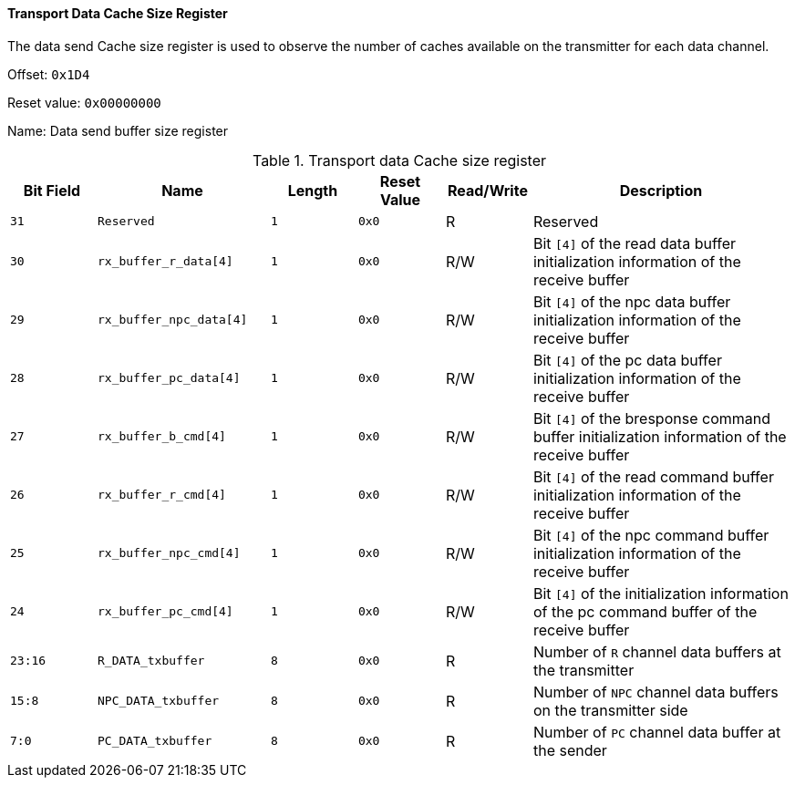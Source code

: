 [[transport-data-cache-size-register]]
==== Transport Data Cache Size Register

The data send Cache size register is used to observe the number of caches available on the transmitter for each data channel.

Offset: `0x1D4`

Reset value: `0x00000000`

Name: Data send buffer size register

[[table-transport-data-cache-size-register]]
.Transport data Cache size register
[%header,cols="^1m,2m,^1m,^1m,^1,3"]
|===
d|Bit Field
^d|Name
d|Length
d|Reset Value
|Read/Write
^|Description

|31
|Reserved
|1
|0x0
|R
|Reserved

|30
|rx_buffer_r_data[4]
|1
|0x0
|R/W
|Bit `[4]` of the read data buffer initialization information of the receive buffer

|29
|rx_buffer_npc_data[4]
|1
|0x0
|R/W
|Bit `[4]` of the npc data buffer initialization information of the receive buffer

|28
|rx_buffer_pc_data[4]
|1
|0x0
|R/W
|Bit `[4]` of the pc data buffer initialization information of the receive buffer

|27
|rx_buffer_b_cmd[4]
|1
|0x0
|R/W
|Bit `[4]` of the bresponse command buffer initialization information of the receive buffer

|26
|rx_buffer_r_cmd[4]
|1
|0x0
|R/W
|Bit `[4]` of the read command buffer initialization information of the receive buffer

|25
|rx_buffer_npc_cmd[4]
|1
|0x0
|R/W
|Bit `[4]` of the npc command buffer initialization information of the receive buffer

|24
|rx_buffer_pc_cmd[4]
|1
|0x0
|R/W
|Bit `[4]` of the initialization information of the pc command buffer of the receive buffer

|23:16
|R_DATA_txbuffer
|8
|0x0
|R
|Number of `R` channel data buffers at the transmitter

|15:8
|NPC_DATA_txbuffer
|8
|0x0
|R
|Number of `NPC` channel data buffers on the transmitter side

|7:0
|PC_DATA_txbuffer
|8
|0x0
|R
|Number of `PC` channel data buffer at the sender
|===
